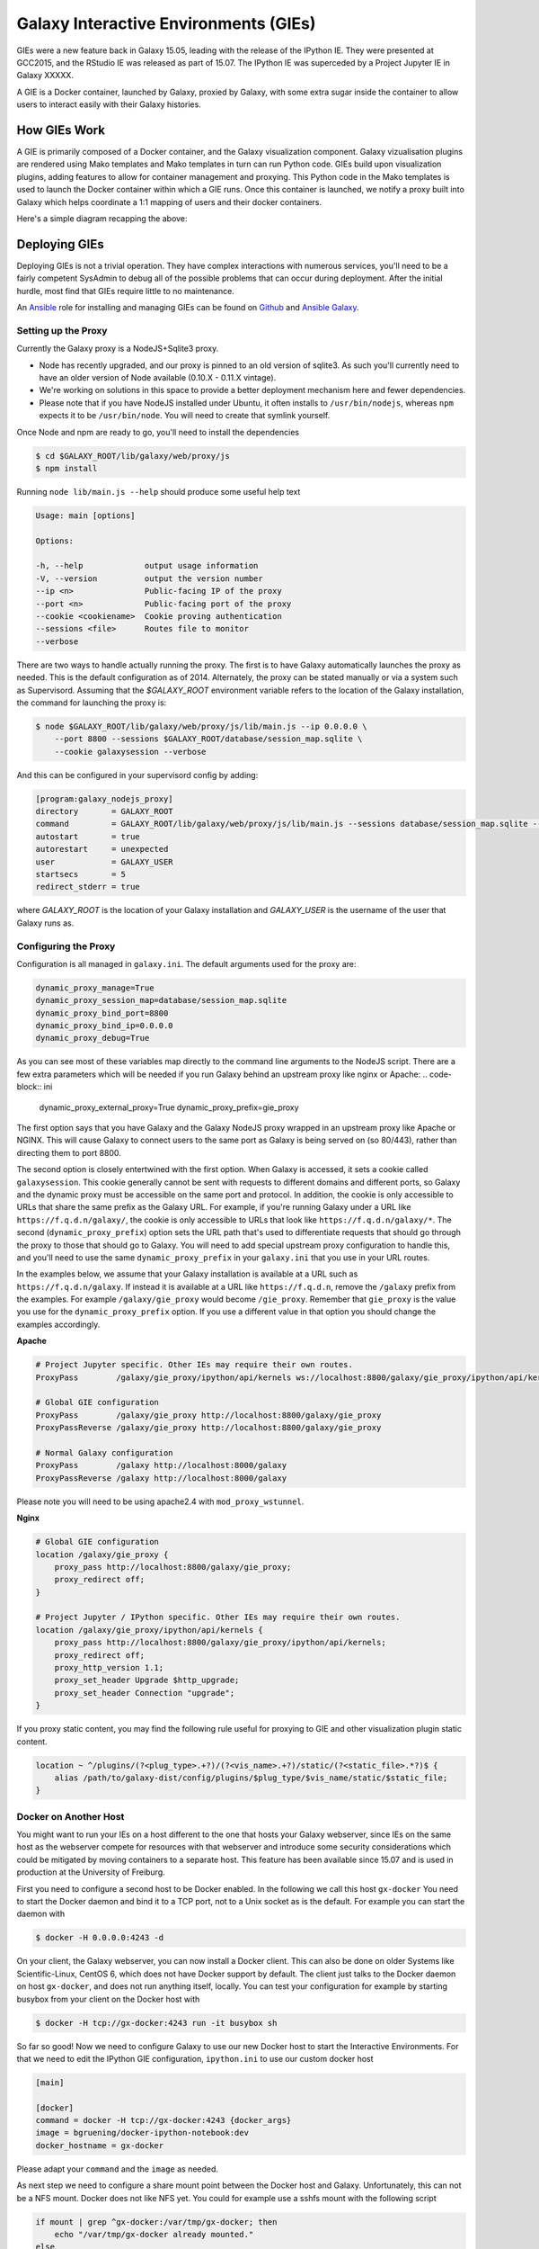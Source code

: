 Galaxy Interactive Environments (GIEs)
======================================

GIEs were a new feature back in Galaxy 15.05, leading with the release of the
IPython IE. They were presented at GCC2015, and the RStudio IE was released as
part of 15.07. The IPython IE was superceded by a Project Jupyter IE in
Galaxy XXXXX.

A GIE is a Docker container, launched by Galaxy, proxied by Galaxy, with some
extra sugar inside the container to allow users to interact easily with their
Galaxy histories.

How GIEs Work
-------------

A GIE is primarily composed of a Docker container, and the Galaxy visualization
component. Galaxy vizualisation plugins are rendered using Mako templates and
Mako templates in turn can run Python code. GIEs build upon visualization plugins,
adding features to allow for container management and proxying. This Python code
in the Mako templates is used to launch the Docker container within which a GIE
runs. Once this container is launched, we notify a proxy built into Galaxy which
helps coordinate a 1:1 mapping of users and their docker containers.

Here's a simple diagram recapping the above:

.. image:: interactive_environments.png

Deploying GIEs
--------------

Deploying GIEs is not a trivial operation. They have complex interactions with
numerous services, you'll need to be a fairly competent SysAdmin to debug all
of the possible problems that can occur during deployment. After the initial
hurdle, most find that GIEs require little to no maintenance.

An `Ansible <http://www.ansible.com/>`__ role for installing and managing GIEs
can be found on
`Github <https://github.com/galaxyproject/ansible-interactive-environments>`__
and `Ansible Galaxy <https://galaxy.ansible.com/detail#/role/6056>`__.

Setting up the Proxy
^^^^^^^^^^^^^^^^^^^^

Currently the Galaxy proxy is a NodeJS+Sqlite3 proxy.

- Node has recently upgraded, and our proxy is pinned to an old version of
  sqlite3. As such you'll currently need to have an older version of Node
  available (0.10.X - 0.11.X vintage).
- We're working on solutions in this space to provide a better deployment
  mechanism here and fewer dependencies.
- Please note that if you have NodeJS installed under Ubuntu, it often
  installs to ``/usr/bin/nodejs``, whereas ``npm`` expects it to be
  ``/usr/bin/node``. You will need to create that symlink yourself.

Once Node and npm are ready to go, you'll need to install the dependencies

.. code-block:: console

    $ cd $GALAXY_ROOT/lib/galaxy/web/proxy/js
    $ npm install

Running ``node lib/main.js --help`` should produce some useful help text

.. code-block::

    Usage: main [options]

    Options:

    -h, --help             output usage information
    -V, --version          output the version number
    --ip <n>               Public-facing IP of the proxy
    --port <n>             Public-facing port of the proxy
    --cookie <cookiename>  Cookie proving authentication
    --sessions <file>      Routes file to monitor
    --verbose

There are two ways to handle actually running the proxy. The first is to have
Galaxy automatically launches the proxy as needed. This is the default configuration
as of 2014. Alternately, the proxy can be stated manually or via a system such as
Supervisord. Assuming that the `$GALAXY_ROOT` environment variable refers to the location of
the Galaxy installation, the command for launching the proxy is:

.. code-block::  console

    $ node $GALAXY_ROOT/lib/galaxy/web/proxy/js/lib/main.js --ip 0.0.0.0 \
        --port 8800 --sessions $GALAXY_ROOT/database/session_map.sqlite \
        --cookie galaxysession --verbose

And this can be configured in your supervisord config by adding:

.. code-block:: console


    [program:galaxy_nodejs_proxy]
    directory       = GALAXY_ROOT
    command         = GALAXY_ROOT/lib/galaxy/web/proxy/js/lib/main.js --sessions database/session_map.sqlite --ip 0.0.0.0 --port 8800
    autostart       = true
    autorestart     = unexpected
    user            = GALAXY_USER
    startsecs       = 5
    redirect_stderr = true

where `GALAXY_ROOT` is the location of your Galaxy installation and `GALAXY_USER` is the username of the user that
Galaxy runs as.

Configuring the Proxy
^^^^^^^^^^^^^^^^^^^^^

Configuration is all managed in ``galaxy.ini``. The default arguments used
for the proxy are:

.. code-block::  ini

    dynamic_proxy_manage=True
    dynamic_proxy_session_map=database/session_map.sqlite
    dynamic_proxy_bind_port=8800
    dynamic_proxy_bind_ip=0.0.0.0
    dynamic_proxy_debug=True

As you can see most of these variables map directly to the command line
arguments to the NodeJS script. There are a few extra parameters which will
be needed if you run Galaxy behind an upstream proxy like nginx or
Apache:
.. code-block:: ini

    dynamic_proxy_external_proxy=True
    dynamic_proxy_prefix=gie_proxy

The first option says that you have Galaxy and the Galaxy NodeJS proxy wrapped
in an upstream proxy like Apache or NGINX. This will cause Galaxy to connect
users to the same port as Galaxy is being served on (so 80/443), rather than
directing them to port 8800.

The second option is closely entertwined with the first option. When Galaxy is
accessed, it sets a cookie called ``galaxysession``. This cookie generally cannot be sent with requests
to different domains and different ports, so Galaxy and the dynamic proxy must
be accessible on the same port and protocol. In addition, the cookie is only
accessible to URLs that share the same prefix as the Galaxy URL. For example,
if you're running Galaxy under a URL like ``https://f.q.d.n/galaxy/``, the cookie
is only accessible to URLs that look like ``https://f.q.d.n/galaxy/*``. The
second (``dynamic_proxy_prefix``) option sets the URL path that's used to
differentiate requests that should go through the proxy to those that should go
to Galaxy. You will need to add special upstream proxy configuration to handle
this, and you'll need to use the same ``dynamic_proxy_prefix`` in your
``galaxy.ini`` that you use in your URL routes.

In the examples below, we assume that your Galaxy installation is available
at a URL such as ``https://f.q.d.n/galaxy``. If instead it is available at a
URL like ``https://f.q.d.n``, remove the ``/galaxy`` prefix from the examples.
For example ``/galaxy/gie_proxy`` would become ``/gie_proxy``. Remember that
``gie_proxy`` is the value you use for the ``dynamic_proxy_prefix`` option. If
you use a different value in that option you should change the examples
accordingly.

**Apache**

.. code-block:: apache

    # Project Jupyter specific. Other IEs may require their own routes.
    ProxyPass        /galaxy/gie_proxy/ipython/api/kernels ws://localhost:8800/galaxy/gie_proxy/ipython/api/kernels

    # Global GIE configuration
    ProxyPass        /galaxy/gie_proxy http://localhost:8800/galaxy/gie_proxy
    ProxyPassReverse /galaxy/gie_proxy http://localhost:8800/galaxy/gie_proxy

    # Normal Galaxy configuration
    ProxyPass        /galaxy http://localhost:8000/galaxy
    ProxyPassReverse /galaxy http://localhost:8000/galaxy

Please note you will need to be using apache2.4 with ``mod_proxy_wstunnel``.

**Nginx**

.. code-block:: nginx

    # Global GIE configuration
    location /galaxy/gie_proxy {
        proxy_pass http://localhost:8800/galaxy/gie_proxy;
        proxy_redirect off;
    }

    # Project Jupyter / IPython specific. Other IEs may require their own routes.
    location /galaxy/gie_proxy/ipython/api/kernels {
        proxy_pass http://localhost:8800/galaxy/gie_proxy/ipython/api/kernels;
        proxy_redirect off;
        proxy_http_version 1.1;
        proxy_set_header Upgrade $http_upgrade;
        proxy_set_header Connection "upgrade";
    }

If you proxy static content, you may find the following rule useful for
proxying to GIE and other visualization plugin static content.

.. code-block:: nginx

    location ~ ^/plugins/(?<plug_type>.+?)/(?<vis_name>.+?)/static/(?<static_file>.*?)$ {
        alias /path/to/galaxy-dist/config/plugins/$plug_type/$vis_name/static/$static_file;
    }

Docker on Another Host
^^^^^^^^^^^^^^^^^^^^^^

You might want to run your IEs on a host different to the one that hosts your
Galaxy webserver, since IEs on the same host as the webserver compete for
resources with that webserver and introduce some security considerations which
could be mitigated by moving containers to a separate host. This feature has
been available since 15.07 and is used in production at the University of Freiburg.

First you need to configure a second host to be Docker enabled. In the
following we call this host ``gx-docker`` You need to start the Docker daemon
and bind it to a TCP port, not to a Unix socket as is the default. For example
you can start the daemon with

.. code-block:: console

    $ docker -H 0.0.0.0:4243 -d

On your client, the Galaxy webserver, you can now install a Docker client. This
can also be done on older Systems like Scientific-Linux, CentOS 6, which does
not have Docker support by default. The client just talks to the Docker daemon
on host ``gx-docker``, and does not run anything itself, locally. You can test
your configuration for example by starting busybox from your client on the
Docker host with

.. code-block:: console

    $ docker -H tcp://gx-docker:4243 run -it busybox sh

So far so good! Now we need to configure Galaxy to use our new Docker host
to start the Interactive Environments. For that we need to edit the IPython GIE
configuration, ``ipython.ini`` to use our custom docker host

.. code-block:: ini

    [main]

    [docker]
    command = docker -H tcp://gx-docker:4243 {docker_args}
    image = bgruening/docker-ipython-notebook:dev
    docker_hostname = gx-docker

Please adapt your ``command`` and the ``image`` as needed.

As next step we need to configure a share mount point between the Docker host
and Galaxy. Unfortunately, this can not be a NFS mount. Docker does not like
NFS yet. You could for example use a sshfs mount with the following script

.. code-block:: bash

    if mount | grep ^gx-docker:/var/tmp/gx-docker; then
        echo "/var/tmp/gx-docker already mounted."
    else
        sshfs gx-docker:/var/tmp/gx-docker /var/tmp/gx-docker
        echo 'Mounting ...'
    fi

This will let Galaxy and the Docker host share temporary files.
